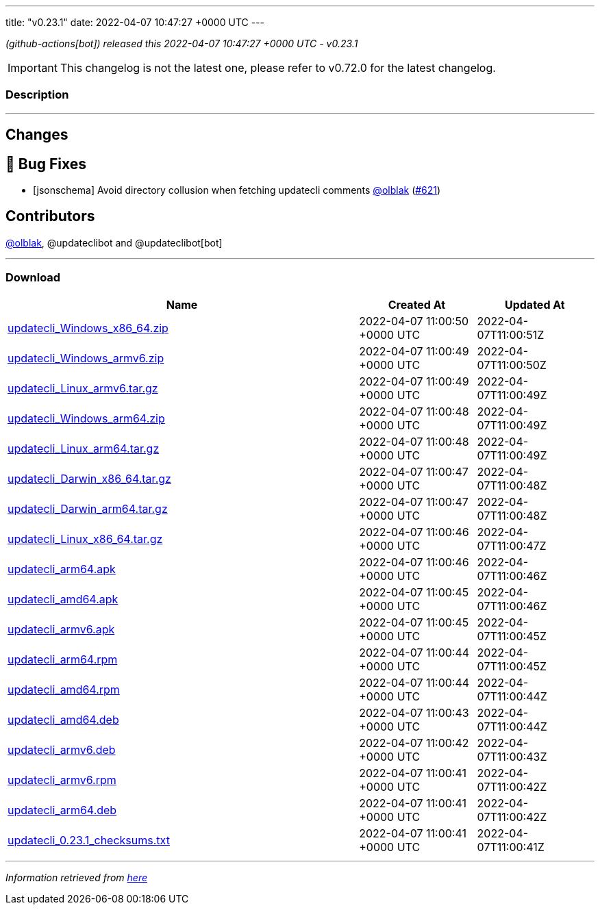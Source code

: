 ---
title: "v0.23.1"
date: 2022-04-07 10:47:27 +0000 UTC
---

// Disclaimer: this file is generated, do not edit it manually.


__ (github-actions[bot]) released this 2022-04-07 10:47:27 +0000 UTC - v0.23.1__



IMPORTANT: This changelog is not the latest one, please refer to v0.72.0 for the latest changelog.


=== Description

---

++++

<h2>Changes</h2>
<h2>🐛 Bug Fixes</h2>
<ul>
<li>[jsonschema] Avoid directory collusion when fetching updatecli comments <a class="user-mention notranslate" data-hovercard-type="user" data-hovercard-url="/users/olblak/hovercard" data-octo-click="hovercard-link-click" data-octo-dimensions="link_type:self" href="https://github.com/olblak">@olblak</a> (<a class="issue-link js-issue-link" data-error-text="Failed to load title" data-id="1195608191" data-permission-text="Title is private" data-url="https://github.com/updatecli/updatecli/issues/621" data-hovercard-type="pull_request" data-hovercard-url="/updatecli/updatecli/pull/621/hovercard" href="https://github.com/updatecli/updatecli/pull/621">#621</a>)</li>
</ul>
<h2>Contributors</h2>
<p><a class="user-mention notranslate" data-hovercard-type="user" data-hovercard-url="/users/olblak/hovercard" data-octo-click="hovercard-link-click" data-octo-dimensions="link_type:self" href="https://github.com/olblak">@olblak</a>, @updateclibot and @updateclibot[bot]</p>

++++

---



=== Download

[cols="3,1,1" options="header" frame="all" grid="rows"]
|===
| Name | Created At | Updated At

| link:https://github.com/updatecli/updatecli/releases/download/v0.23.1/updatecli_Windows_x86_64.zip[updatecli_Windows_x86_64.zip] | 2022-04-07 11:00:50 +0000 UTC | 2022-04-07T11:00:51Z

| link:https://github.com/updatecli/updatecli/releases/download/v0.23.1/updatecli_Windows_armv6.zip[updatecli_Windows_armv6.zip] | 2022-04-07 11:00:49 +0000 UTC | 2022-04-07T11:00:50Z

| link:https://github.com/updatecli/updatecli/releases/download/v0.23.1/updatecli_Linux_armv6.tar.gz[updatecli_Linux_armv6.tar.gz] | 2022-04-07 11:00:49 +0000 UTC | 2022-04-07T11:00:49Z

| link:https://github.com/updatecli/updatecli/releases/download/v0.23.1/updatecli_Windows_arm64.zip[updatecli_Windows_arm64.zip] | 2022-04-07 11:00:48 +0000 UTC | 2022-04-07T11:00:49Z

| link:https://github.com/updatecli/updatecli/releases/download/v0.23.1/updatecli_Linux_arm64.tar.gz[updatecli_Linux_arm64.tar.gz] | 2022-04-07 11:00:48 +0000 UTC | 2022-04-07T11:00:49Z

| link:https://github.com/updatecli/updatecli/releases/download/v0.23.1/updatecli_Darwin_x86_64.tar.gz[updatecli_Darwin_x86_64.tar.gz] | 2022-04-07 11:00:47 +0000 UTC | 2022-04-07T11:00:48Z

| link:https://github.com/updatecli/updatecli/releases/download/v0.23.1/updatecli_Darwin_arm64.tar.gz[updatecli_Darwin_arm64.tar.gz] | 2022-04-07 11:00:47 +0000 UTC | 2022-04-07T11:00:48Z

| link:https://github.com/updatecli/updatecli/releases/download/v0.23.1/updatecli_Linux_x86_64.tar.gz[updatecli_Linux_x86_64.tar.gz] | 2022-04-07 11:00:46 +0000 UTC | 2022-04-07T11:00:47Z

| link:https://github.com/updatecli/updatecli/releases/download/v0.23.1/updatecli_arm64.apk[updatecli_arm64.apk] | 2022-04-07 11:00:46 +0000 UTC | 2022-04-07T11:00:46Z

| link:https://github.com/updatecli/updatecli/releases/download/v0.23.1/updatecli_amd64.apk[updatecli_amd64.apk] | 2022-04-07 11:00:45 +0000 UTC | 2022-04-07T11:00:46Z

| link:https://github.com/updatecli/updatecli/releases/download/v0.23.1/updatecli_armv6.apk[updatecli_armv6.apk] | 2022-04-07 11:00:45 +0000 UTC | 2022-04-07T11:00:45Z

| link:https://github.com/updatecli/updatecli/releases/download/v0.23.1/updatecli_arm64.rpm[updatecli_arm64.rpm] | 2022-04-07 11:00:44 +0000 UTC | 2022-04-07T11:00:45Z

| link:https://github.com/updatecli/updatecli/releases/download/v0.23.1/updatecli_amd64.rpm[updatecli_amd64.rpm] | 2022-04-07 11:00:44 +0000 UTC | 2022-04-07T11:00:44Z

| link:https://github.com/updatecli/updatecli/releases/download/v0.23.1/updatecli_amd64.deb[updatecli_amd64.deb] | 2022-04-07 11:00:43 +0000 UTC | 2022-04-07T11:00:44Z

| link:https://github.com/updatecli/updatecli/releases/download/v0.23.1/updatecli_armv6.deb[updatecli_armv6.deb] | 2022-04-07 11:00:42 +0000 UTC | 2022-04-07T11:00:43Z

| link:https://github.com/updatecli/updatecli/releases/download/v0.23.1/updatecli_armv6.rpm[updatecli_armv6.rpm] | 2022-04-07 11:00:41 +0000 UTC | 2022-04-07T11:00:42Z

| link:https://github.com/updatecli/updatecli/releases/download/v0.23.1/updatecli_arm64.deb[updatecli_arm64.deb] | 2022-04-07 11:00:41 +0000 UTC | 2022-04-07T11:00:42Z

| link:https://github.com/updatecli/updatecli/releases/download/v0.23.1/updatecli_0.23.1_checksums.txt[updatecli_0.23.1_checksums.txt] | 2022-04-07 11:00:41 +0000 UTC | 2022-04-07T11:00:41Z

|===


---

__Information retrieved from link:https://github.com/updatecli/updatecli/releases/tag/v0.23.1[here]__


